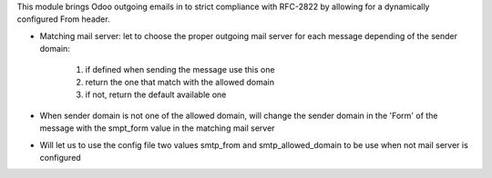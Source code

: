 
This module brings Odoo outgoing emails in to strict compliance with RFC-2822
by allowing for a dynamically configured From header.

* Matching mail server: let to choose the proper outgoing mail server for each message depending of the sender domain:

    1) if defined when sending the message use this one
    2) return the one that match with the allowed domain
    3) if not, return the default available one

* When sender domain is not one of the allowed domain, will change the sender domain in the 'Form' of the message with the smpt_form value in the matching mail server

* Will let us to use the config file two values smtp_from and smtp_allowed_domain to be use when not mail server is configured
